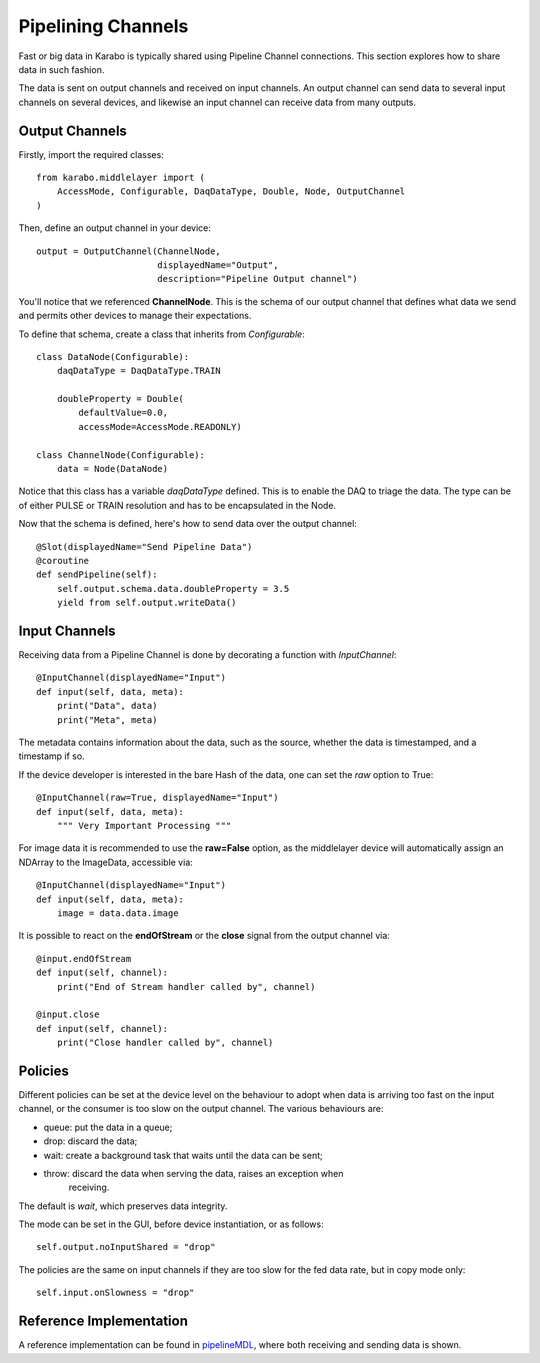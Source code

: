 Pipelining Channels
===================
Fast or big data in Karabo is typically shared using Pipeline Channel
connections.
This section explores how to share data in such fashion.

The data is sent on output channels and received on input channels.
An output channel can send data to several input channels on several devices,
and likewise an input channel can receive data from many outputs.

Output Channels
---------------
Firstly, import the required classes::

    from karabo.middlelayer import (
        AccessMode, Configurable, DaqDataType, Double, Node, OutputChannel
    )

Then, define an output channel in your device::

    output = OutputChannel(ChannelNode,
                           displayedName="Output",
                           description="Pipeline Output channel")

You'll notice that we referenced **ChannelNode**. This is the schema of our
output channel that defines what data we send and permits other devices
to manage their expectations.

To define that schema, create a class that inherits from
`Configurable`::

    class DataNode(Configurable):
        daqDataType = DaqDataType.TRAIN

        doubleProperty = Double(
            defaultValue=0.0,
            accessMode=AccessMode.READONLY)

    class ChannelNode(Configurable):
        data = Node(DataNode)

Notice that this class has a variable `daqDataType` defined. This is to
enable the DAQ to triage the data. The type can be of either PULSE or TRAIN
resolution and has to be encapsulated in the Node.

Now that the schema is defined, here's how to send data over the output
channel::

    @Slot(displayedName="Send Pipeline Data")
    @coroutine
    def sendPipeline(self):
        self.output.schema.data.doubleProperty = 3.5
        yield from self.output.writeData()

Input Channels
--------------
Receiving data from a Pipeline Channel is done by decorating a function
with `InputChannel`::

    @InputChannel(displayedName="Input")
    def input(self, data, meta):
        print("Data", data)
        print("Meta", meta)

The metadata contains information about the data, such as the source,
whether the data is timestamped, and a timestamp if so.

If the device developer is interested in the bare Hash of the data, one can
set the *raw* option to True::

    @InputChannel(raw=True, displayedName="Input")
    def input(self, data, meta):
        """ Very Important Processing """

For image data it is recommended to use the **raw=False** option, as the
middlelayer device will automatically assign an NDArray to the ImageData,
accessible via::

    @InputChannel(displayedName="Input")
    def input(self, data, meta):
        image = data.data.image

It is possible to react on the **endOfStream** or the **close** signal
from the output channel via::

    @input.endOfStream
    def input(self, channel):
        print("End of Stream handler called by", channel)

    @input.close
    def input(self, channel):
        print("Close handler called by", channel)


Policies
--------
Different policies can be set at the device level on the behaviour to adopt
when data is arriving too fast on the input channel, or the consumer is too
slow on the output channel.
The various behaviours are:

- queue: put the data in a queue;
- drop: discard the data;
- wait: create a background task that waits until the data can be sent;
- throw: discard the data when serving the data, raises an exception when
        receiving.

The default is *wait*, which preserves data integrity.

The mode can be set in the GUI, before device instantiation, or as follows::

    self.output.noInputShared = "drop"

The policies are the same on input channels if they are too slow for the fed
data rate, but in copy mode only::

    self.input.onSlowness = "drop"


Reference Implementation
------------------------
A reference implementation can be found in pipelineMDL_, where both receiving and
sending data is shown.

.. _pipelineMDL: https://git.xfel.eu/gitlab/karaboDevices/pipelineMDL
